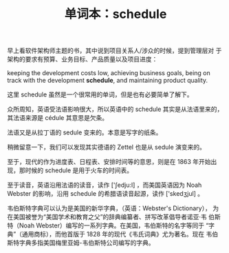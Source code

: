 #+LAYOUT: post
#+TITLE: 单词本：schedule
#+TAGS: English
#+CATEGORIES: language

早上看软件架构师主题的书，其中说到项目关系人/涉众的时候，提到管理层对
于架构的要求有预算、业务目标、产品质量以及项目进度：

keeping the development costs low, achieving business goals, being on
track with the development *schedule*, and maintaining product quality.

这里 schedule 虽然是一个很常用的单词，但是也有必要简单了解下。

众所周知，英语受法语影响很大，所以英语中的 schedule 其实是从法语里来的，
其法语来源是 cédule 其意思是欠条。

法语又是从拉丁语的 sedule 变来的。本意是写字的纸条。

稍微留意一下，我们可以发现其实德语的 Zettel 也是从 sedule 演变来的。

至于，现代的作为进度表、日程表、安排时间等的意思，则是在 1863 年开始出
现，那时候的 schedule 是用于火车的时间表。

至于读音，英语沿用法语的读音，读作 ['ʃedju:l] ，而美国英语因为 Noah
Webster 的影响，沿用 schedule 的希腊语读音起源，读作 ['skedʒjul] 。

韦伯斯特字典可以认为是美国的新华字典，（英语：Webster's Dictionary），
为在美国被誉为“美国学术和教育之父”的辞典编纂者、拼写改革倡导者诺亚·韦
伯斯特（Noah Webster）编写的一系列字典。在美国，韦伯斯特的名字等同于
“字典”（通用商标），而他首版于 1828 年的现代《韦氏词典》尤为著名。现在
韦伯斯特字典多指美国梅里亚姆-韦伯斯特公司编写的字典。
